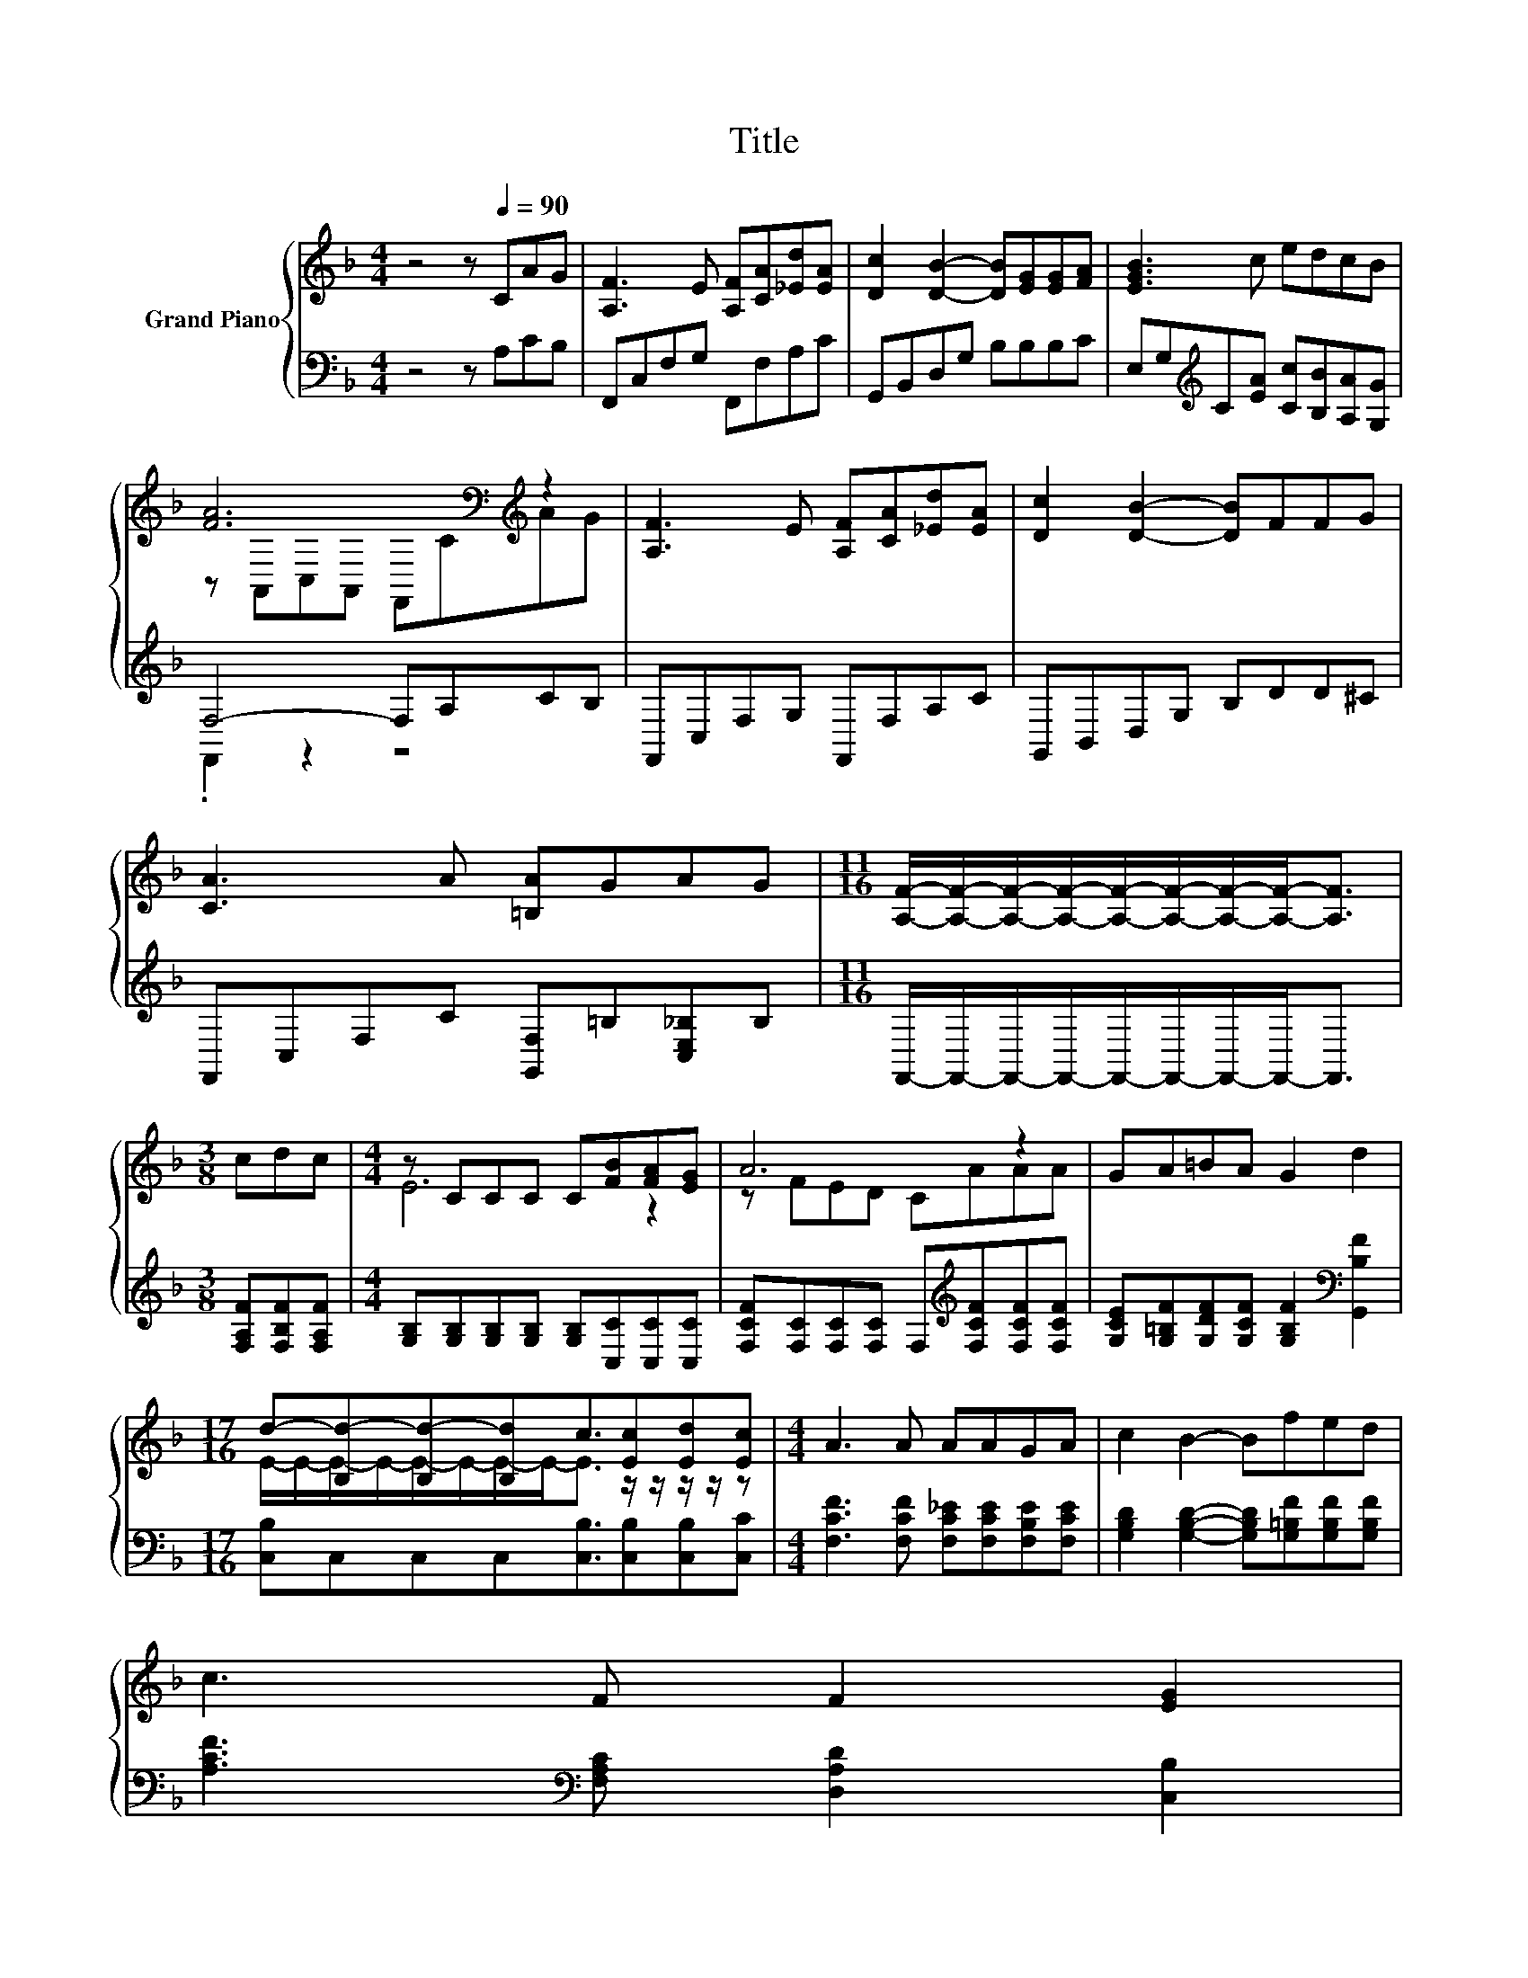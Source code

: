 X:1
T:Title
%%score { ( 1 3 ) | ( 2 4 ) }
L:1/8
M:4/4
K:F
V:1 treble nm="Grand Piano"
V:3 treble 
V:2 bass 
V:4 bass 
V:1
 z4 z[Q:1/4=90] CAG | [A,F]3 E [A,F][CA][_Ed][EA] | [Dc]2 [DB]2- [DB][EG][EG][FA] | [EGB]3 c edcB | %4
 [FA]6[K:bass][K:treble] z2 | [A,F]3 E [A,F][CA][_Ed][EA] | [Dc]2 [DB]2- [DB]FFG | %7
 [CA]3 A [=B,A]GAG |[M:11/16] [A,F]/-[A,F]/-[A,F]/-[A,F]/-[A,F]/-[A,F]/-[A,F]/-[A,F]-<[A,F] | %9
[M:3/8] cdc |[M:4/4] z CCC C[FB][FA][EG] | A6 z2 | GA=BA G2 d2 | %13
[M:17/16] d-[B,d-][B,d-][B,d]c3/2[Ec][Ed][Ec] |[M:4/4] A3 A AAGA | c2 B2- Bfed | %16
 c3 F F2 [EG]2[Q:1/4=89][Q:1/4=87][Q:1/4=86][Q:1/4=85][Q:1/4=83][Q:1/4=82][Q:1/4=81][Q:1/4=79][Q:1/4=78][Q:1/4=77][Q:1/4=75][Q:1/4=74][Q:1/4=73][Q:1/4=71][Q:1/4=70][Q:1/4=69] | %17
[M:5/8] [CF]-[CF]- [CF]3 |] %18
V:2
 z4 z A,CB, | F,,C,F,G, F,,F,A,C | G,,B,,D,G, B,B,B,C | E,G,[K:treble]C[EA] [Cc][B,B][A,A][G,G] | %4
 F,4- F,A,CB, | F,,C,F,G, F,,F,A,C | G,,B,,D,G, B,DD^C | F,,C,F,C [G,,F,]=B,[C,E,_B,]B, | %8
[M:11/16] F,,/-F,,/-F,,/-F,,/-F,,/-F,,/-F,,/-F,,-<F,, |[M:3/8] [F,A,F][F,B,F][F,A,F] | %10
[M:4/4] [G,B,][G,B,][G,B,][G,B,] [G,B,][C,C][C,C][C,C] | %11
 [F,CF][F,C][F,C][F,C] F,[K:treble][F,CF][F,CF][F,CF] | %12
 [G,CE][G,=B,F][G,DF][G,CF] [G,B,F]2[K:bass] [G,,B,F]2 | %13
[M:17/16] [C,B,]C,C,C,[C,B,]3/2[C,B,][C,B,][C,C] | %14
[M:4/4] [F,CF]3 [F,CF] [F,C_E][F,CE][F,B,E][F,CE] | %15
 [G,B,D]2 [G,B,D]2- [G,B,D][G,=B,F][G,B,F][G,B,F] | [A,CF]3[K:bass] [F,A,C] [D,A,D]2 [C,B,]2 | %17
[M:5/8] [F,A,]-[F,A,]- [F,A,]3 |] %18
V:3
 x8 | x8 | x8 | x8 | z[K:bass] A,,C,A,, F,,C[K:treble]AG | x8 | x8 | x8 |[M:11/16] x11/2 | %9
[M:3/8] x3 |[M:4/4] E6 z2 | z FED CAAA | x8 |[M:17/16] E/-E/-E/-E/-E/-E/-E/-E-<E z/ z/ z/ z/ z | %14
[M:4/4] x8 | x8 | x8 |[M:5/8] x5 |] %18
V:4
 x8 | x8 | x8 | x2[K:treble] x6 | .F,,2 z2 z4 | x8 | x8 | x8 |[M:11/16] x11/2 |[M:3/8] x3 | %10
[M:4/4] x8 | x5[K:treble] x3 | x6[K:bass] x2 |[M:17/16] x17/2 |[M:4/4] x8 | x8 | x3[K:bass] x5 | %17
[M:5/8] x5 |] %18

